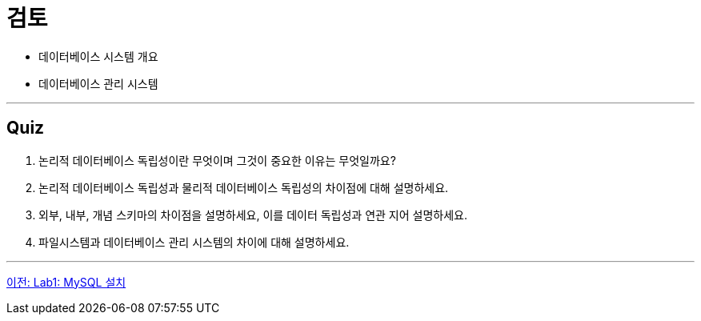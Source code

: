 = 검토

* 데이터베이스 시스템 개요
* 데이터베이스 관리 시스템

---

== Quiz

1.	논리적 데이터베이스 독립성이란 무엇이며 그것이 중요한 이유는 무엇일까요?
2.	논리적 데이터베이스 독립성과 물리적 데이터베이스 독립성의 차이점에 대해 설명하세요.
3.	외부, 내부, 개념 스키마의 차이점을 설명하세요, 이를 데이터 독립성과 연관 지어 설명하세요.
4.	파일시스템과 데이터베이스 관리 시스템의 차이에 대해 설명하세요.

---

link:./18_lab01.adoc[이전: Lab1: MySQL 설치]